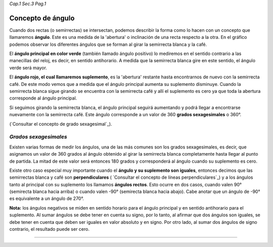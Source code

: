 *Cap.1 Sec.3 Pag.1*

Concepto de ángulo
===============================================================================

Cuando dos rectas (o semirrectas) se intersectan, podemos describir la forma
como lo hacen con un concepto que llamaremos **ángulo**. Este es una medida de
la 'abertura' o inclinación de una recta respecto a la otra. En el gráfico
podemos observar los diferentes ángulos que se forman al girar la semirrecta
blanca y la café.

El **ángulo principal en color verde** (también llamado ángulo positivo) lo
mediremos en el sentido contrario a las manecillas del reloj, es decir, en
sentido antihorario. A medida que la semirrecta blanca gire en este sentido,
el ángulo verde será mayor.

El **ángulo rojo, el cual llamaremos suplemento**, es la 'abertura' restante
hasta encontrarnos de nuevo con la semirrecta café. De este modo vemos que a
medida que el ángulo principal aumenta su suplemento disminuye. Cuando la
semirrecta blanca sigue girando se encuentra con la semirrecta café y allí el
suplemento es cero ya que toda la abertura corresponde al ángulo principal.

Si seguimos girando la semirrecta blanca, el ángulo principal seguirá
aumentando y podrá llegar a encontrarse nuevamente con la semirrecta café.
Este ángulo corresponde a un valor de 360 **grados sexagesimales** o 360°.

(`Consultar el concepto de grado sexagesimal`_).

*Grados sexagesimales*
-------------------

Existen varias formas de medir los ángulos, una de las más comunes son los
grados sexagesimales, es decir, que asignamos un valor de 360 grados al ángulo
obtenido al girar la semirrecta blanca completamente hasta llegar al punto de
partida. La mitad de este valor será entonces 180 grados y corresponderá al
ángulo cuando su suplemento es cero.

Existe otro caso especial muy importante cuando el **ángulo y su suplemento son
iguales**, entonces decimos que las semirrectas blanca y café son
**perpendiculares** ( `Consultar el concepto de líneas perpendiculares`_) y a
los ángulos tanto al principal con su suplemento los llamamos **ángulos
rectos**. Esto ocurre en dos casos, cuando valen 90° (semirecta blanca hacia
arriba) o cuando valen -90° (semirecta blanca hacia abajo). Cabe anotar que un
ángulo de -90° es equivalente a un ángulo de 270°.

**Nota:** los ángulos negativos se miden en sentido horario para el ángulo
principal y en sentido antihorario para el suplemento. Al sumar ángulos se debe
tener en cuenta su signo, por lo tanto, al afirmar que dos ángulos son iguales,
se debe tener en cuenta que deben ser iguales en valor absoluto y en signo.
Por otro lado, al sumar dos ángulos de signo contrario, el resultado puede ser
cero.

------------------------
